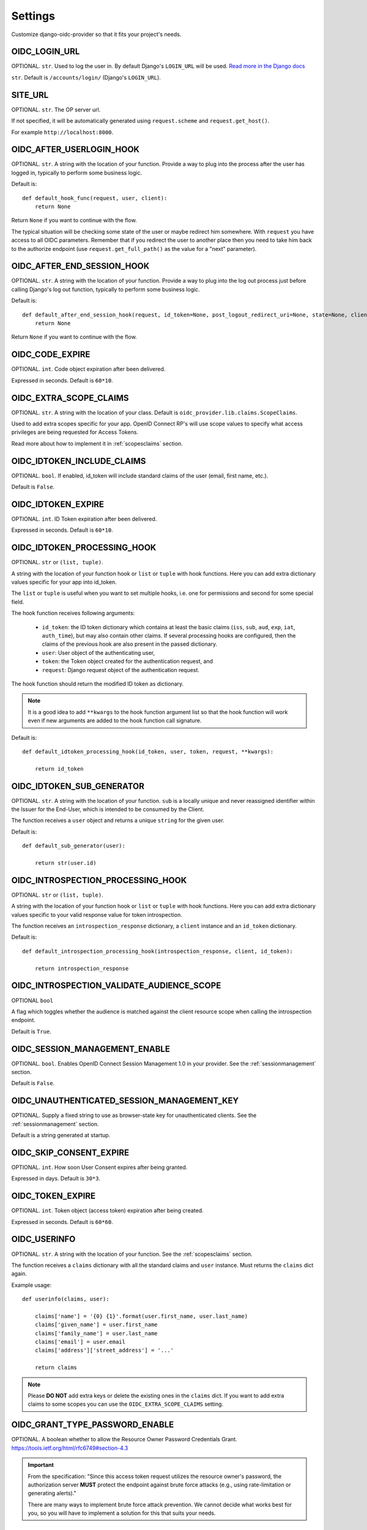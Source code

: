 .. _settings:

Settings
########

Customize django-oidc-provider so that it fits your project's needs.

OIDC_LOGIN_URL
==============

OPTIONAL. ``str``. Used to log the user in. By default Django's ``LOGIN_URL`` will be used. `Read more in the Django docs <https://docs.djangoproject.com/en/1.11/ref/settings/#login-url>`_

``str``. Default is ``/accounts/login/`` (Django's ``LOGIN_URL``).

SITE_URL
========

OPTIONAL. ``str``. The OP server url.

If not specified, it will be automatically generated using ``request.scheme`` and ``request.get_host()``.

For example ``http://localhost:8000``.

OIDC_AFTER_USERLOGIN_HOOK
=========================

OPTIONAL. ``str``. A string with the location of your function. Provide a way to plug into the process after the user has logged in, typically to perform some business logic.

Default is::

    def default_hook_func(request, user, client):
        return None

Return ``None`` if you want to continue with the flow.

The typical situation will be checking some state of the user or maybe redirect him somewhere.
With ``request`` you have access to all OIDC parameters. Remember that if you redirect the user to another place then you need to take him back to the authorize endpoint (use ``request.get_full_path()`` as the value for a "next" parameter).

OIDC_AFTER_END_SESSION_HOOK
===========================

OPTIONAL. ``str``. A string with the location of your function. Provide a way to plug into the log out process just before calling Django's log out function, typically to perform some business logic.

Default is::

    def default_after_end_session_hook(request, id_token=None, post_logout_redirect_uri=None, state=None, client=None, next_page=None):
        return None

Return ``None`` if you want to continue with the flow.

OIDC_CODE_EXPIRE
================

OPTIONAL. ``int``. Code object expiration after been delivered.

Expressed in seconds. Default is ``60*10``.

OIDC_EXTRA_SCOPE_CLAIMS
=======================

OPTIONAL. ``str``. A string with the location of your class. Default is ``oidc_provider.lib.claims.ScopeClaims``.

Used to add extra scopes specific for your app. OpenID Connect RP's will use scope values to specify what access privileges are being requested for Access Tokens.

Read more about how to implement it in :ref:`scopesclaims` section.

OIDC_IDTOKEN_INCLUDE_CLAIMS
==============================

OPTIONAL. ``bool``. If enabled, id_token will include standard claims of the user (email, first name, etc.).

Default is ``False``.

OIDC_IDTOKEN_EXPIRE
===================

OPTIONAL. ``int``. ID Token expiration after been delivered.

Expressed in seconds. Default is ``60*10``.

OIDC_IDTOKEN_PROCESSING_HOOK
============================

OPTIONAL. ``str`` or ``(list, tuple)``.

A string with the location of your function hook or ``list`` or ``tuple`` with hook functions.
Here you can add extra dictionary values specific for your app into id_token.

The ``list`` or ``tuple`` is useful when you want to set multiple hooks, i.e. one for permissions and second for some special field.

The hook function receives following arguments:

 * ``id_token``: the ID token dictionary which contains at least the
   basic claims (``iss``, ``sub``, ``aud``, ``exp``, ``iat``,
   ``auth_time``), but may also contain other claims.  If several
   processing hooks are configured, then the claims of the previous hook
   are also present in the passed dictionary.
 * ``user``: User object of the authenticating user,
 * ``token``: the Token object created for the authentication request, and
 * ``request``: Django request object of the authentication request.

The hook function should return the modified ID token as dictionary.

.. note::
    It is a good idea to add ``**kwargs`` to the hook function argument
    list so that the hook function will work even if new arguments are
    added to the hook function call signature.

Default is::

    def default_idtoken_processing_hook(id_token, user, token, request, **kwargs):

        return id_token

OIDC_IDTOKEN_SUB_GENERATOR
==========================

OPTIONAL. ``str``. A string with the location of your function. ``sub`` is a locally unique and never reassigned identifier within the Issuer for the End-User, which is intended to be consumed by the Client.

The function receives a ``user`` object and returns a unique ``string`` for the given user.

Default is::

    def default_sub_generator(user):

        return str(user.id)

OIDC_INTROSPECTION_PROCESSING_HOOK
==================================

OPTIONAL. ``str`` or ``(list, tuple)``.

A string with the location of your function hook or ``list`` or ``tuple`` with hook functions.
Here you can add extra dictionary values specific to your valid response value for token introspection.

The function receives an ``introspection_response`` dictionary, a ``client`` instance and an ``id_token`` dictionary.

Default is::

    def default_introspection_processing_hook(introspection_response, client, id_token):

        return introspection_response


OIDC_INTROSPECTION_VALIDATE_AUDIENCE_SCOPE
==========================================

OPTIONAL ``bool``

A flag which toggles whether the audience is matched against the client resource scope when calling the introspection endpoint.

Default is ``True``.

OIDC_SESSION_MANAGEMENT_ENABLE
==============================

OPTIONAL. ``bool``. Enables OpenID Connect Session Management 1.0 in your provider. See the :ref:`sessionmanagement` section.

Default is ``False``.

OIDC_UNAUTHENTICATED_SESSION_MANAGEMENT_KEY
===========================================

OPTIONAL. Supply a fixed string to use as browser-state key for unauthenticated clients. See the :ref:`sessionmanagement` section.

Default is a string generated at startup.

OIDC_SKIP_CONSENT_EXPIRE
========================

OPTIONAL. ``int``. How soon User Consent expires after being granted.

Expressed in days. Default is ``30*3``.

OIDC_TOKEN_EXPIRE
=================

OPTIONAL. ``int``. Token object (access token) expiration after being created.

Expressed in seconds. Default is ``60*60``.

OIDC_USERINFO
=============

OPTIONAL. ``str``. A string with the location of your function. See the :ref:`scopesclaims` section.

The function receives a ``claims`` dictionary with all the standard claims and ``user`` instance. Must returns the ``claims`` dict again.

Example usage::

    def userinfo(claims, user):

        claims['name'] = '{0} {1}'.format(user.first_name, user.last_name)
        claims['given_name'] = user.first_name
        claims['family_name'] = user.last_name
        claims['email'] = user.email
        claims['address']['street_address'] = '...'

        return claims

.. note::
    Please **DO NOT** add extra keys or delete the existing ones in the ``claims`` dict. If you want to add extra claims to some scopes you can use the ``OIDC_EXTRA_SCOPE_CLAIMS`` setting.

OIDC_GRANT_TYPE_PASSWORD_ENABLE
===============================
OPTIONAL. A boolean whether to allow the Resource Owner Password
Credentials Grant. https://tools.ietf.org/html/rfc6749#section-4.3

.. important::
    From the specification:
    "Since this access token request utilizes the resource owner's
    password, the authorization server **MUST** protect the endpoint
    against brute force attacks (e.g., using rate-limitation or
    generating alerts)."

    There are many ways to implement brute force attack prevention. We cannot
    decide what works best for you, so you will have to implement a solution for
    this that suits your needs.

OIDC_TEMPLATES
==============
OPTIONAL. A dictionary pointing to templates for authorize and error pages.
Default is::

    {
        'authorize': 'oidc_provider/authorize.html',
        'error': 'oidc_provider/error.html'
    }

See the :ref:`templates` section.

The templates that are not specified here will use the default ones.
